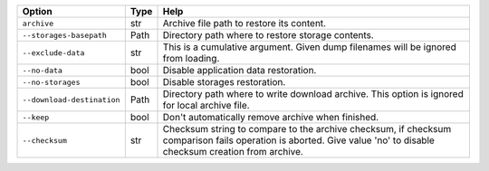 +----------------------------+--------+-------------------------------------------------------------------------------------------------------------------------------------------------------------------+
| Option                     | Type   | Help                                                                                                                                                              |
+============================+========+===================================================================================================================================================================+
| ``archive``                | str    | Archive file path to restore its content.                                                                                                                         |
+----------------------------+--------+-------------------------------------------------------------------------------------------------------------------------------------------------------------------+
| ``--storages-basepath``    | Path   | Directory path where to restore storage contents.                                                                                                                 |
+----------------------------+--------+-------------------------------------------------------------------------------------------------------------------------------------------------------------------+
| ``--exclude-data``         | str    | This is a cumulative argument. Given dump filenames will be ignored from loading.                                                                                 |
+----------------------------+--------+-------------------------------------------------------------------------------------------------------------------------------------------------------------------+
| ``--no-data``              | bool   | Disable application data restoration.                                                                                                                             |
+----------------------------+--------+-------------------------------------------------------------------------------------------------------------------------------------------------------------------+
| ``--no-storages``          | bool   | Disable storages restoration.                                                                                                                                     |
+----------------------------+--------+-------------------------------------------------------------------------------------------------------------------------------------------------------------------+
| ``--download-destination`` | Path   | Directory path where to write download archive. This option is ignored for local archive file.                                                                    |
+----------------------------+--------+-------------------------------------------------------------------------------------------------------------------------------------------------------------------+
| ``--keep``                 | bool   | Don't automatically remove archive when finished.                                                                                                                 |
+----------------------------+--------+-------------------------------------------------------------------------------------------------------------------------------------------------------------------+
| ``--checksum``             | str    | Checksum string to compare to the archive checksum, if checksum comparison fails operation is aborted. Give value 'no' to disable checksum creation from archive. |
+----------------------------+--------+-------------------------------------------------------------------------------------------------------------------------------------------------------------------+